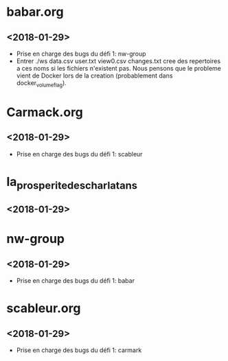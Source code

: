 * babar.org
** <2018-01-29>
   - Prise en charge des bugs du défi 1: nw-group
   - Entrer ./ws data.csv user.txt view0.csv changes.txt cree des
     repertoires a ces noms si les fichiers n'existent pas.  Nous
     pensons que le probleme vient de Docker lors de la creation
     (probablement dans docker_volume_flag).
* Carmack.org
** <2018-01-29>
   - Prise en charge des bugs du défi 1: scableur
* la_prosperite_des_charlatans
** <2018-01-29>
* nw-group
** <2018-01-29>
   - Prise en charge des bugs du défi 1: babar
* scableur.org
** <2018-01-29>
   - Prise en charge des bugs du défi 1: carmark

